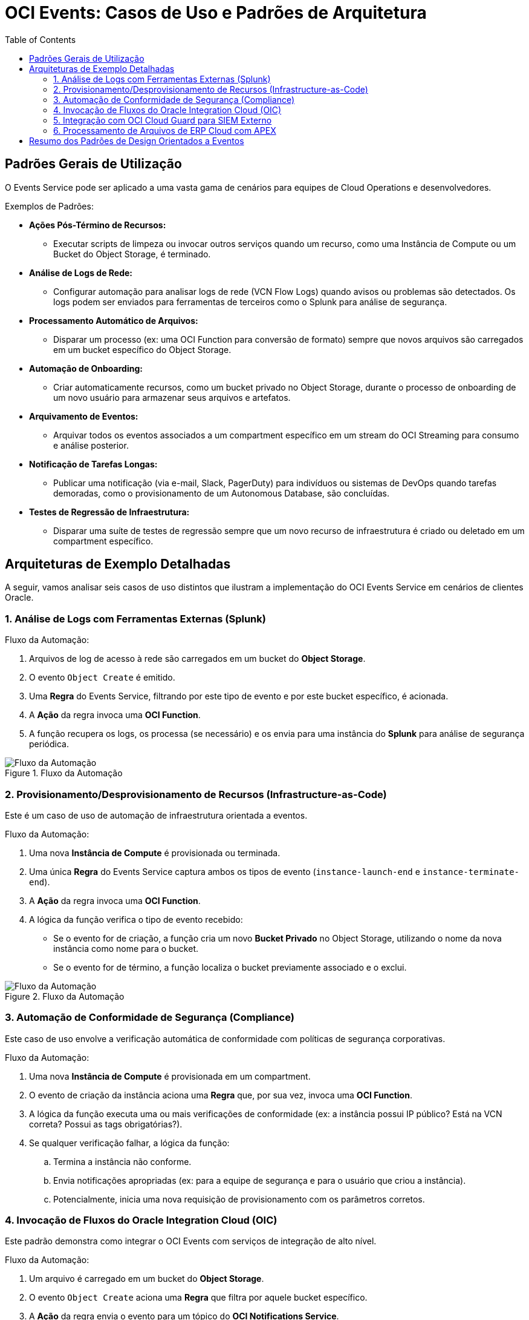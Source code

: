 = OCI Events: Casos de Uso e Padrões de Arquitetura
:toc: levels=2
:icons: font

== Padrões Gerais de Utilização

O Events Service pode ser aplicado a uma vasta gama de cenários para equipes de Cloud Operations e desenvolvedores.

.Exemplos de Padrões:
* *Ações Pós-Término de Recursos:*
** Executar scripts de limpeza ou invocar outros serviços quando um recurso, como uma Instância de Compute ou um Bucket do Object Storage, é terminado.

* *Análise de Logs de Rede:*
** Configurar automação para analisar logs de rede (VCN Flow Logs) quando avisos ou problemas são detectados. Os logs podem ser enviados para ferramentas de terceiros como o Splunk para análise de segurança.

* *Processamento Automático de Arquivos:*
** Disparar um processo (ex: uma OCI Function para conversão de formato) sempre que novos arquivos são carregados em um bucket específico do Object Storage.

* *Automação de Onboarding:*
** Criar automaticamente recursos, como um bucket privado no Object Storage, durante o processo de onboarding de um novo usuário para armazenar seus arquivos e artefatos.

* *Arquivamento de Eventos:*
** Arquivar todos os eventos associados a um compartment específico em um stream do OCI Streaming para consumo e análise posterior.

* *Notificação de Tarefas Longas:*
** Publicar uma notificação (via e-mail, Slack, PagerDuty) para indivíduos ou sistemas de DevOps quando tarefas demoradas, como o provisionamento de um Autonomous Database, são concluídas.

* *Testes de Regressão de Infraestrutura:*
** Disparar uma suíte de testes de regressão sempre que um novo recurso de infraestrutura é criado ou deletado em um compartment específico.

== Arquiteturas de Exemplo Detalhadas

A seguir, vamos analisar seis casos de uso distintos que ilustram a implementação do OCI Events Service em cenários de clientes Oracle.

=== 1. Análise de Logs com Ferramentas Externas (Splunk)

.Fluxo da Automação:
. Arquivos de log de acesso à rede são carregados em um bucket do *Object Storage*.
. O evento `Object Create` é emitido.
. Uma *Regra* do Events Service, filtrando por este tipo de evento e por este bucket específico, é acionada.
. A *Ação* da regra invoca uma *OCI Function*.
. A função recupera os logs, os processa (se necessário) e os envia para uma instância do *Splunk* para análise de segurança periódica.

image::images/image148.png[alt="Fluxo da Automação", title="Fluxo da Automação"]

=== 2. Provisionamento/Desprovisionamento de Recursos (Infrastructure-as-Code)

Este é um caso de uso de automação de infraestrutura orientada a eventos.

.Fluxo da Automação:
. Uma nova *Instância de Compute* é provisionada ou terminada.
. Uma única *Regra* do Events Service captura ambos os tipos de evento (`instance-launch-end` e `instance-terminate-end`).
. A *Ação* da regra invoca uma *OCI Function*.
. A lógica da função verifica o tipo de evento recebido:
** Se o evento for de criação, a função cria um novo *Bucket Privado* no Object Storage, utilizando o nome da nova instância como nome para o bucket.
** Se o evento for de término, a função localiza o bucket previamente associado e o exclui.

image::images/image149.png[alt="Fluxo da Automação", title="Fluxo da Automação"]

=== 3. Automação de Conformidade de Segurança (Compliance)

Este caso de uso envolve a verificação automática de conformidade com políticas de segurança corporativas.

.Fluxo da Automação:
. Uma nova *Instância de Compute* é provisionada em um compartment.
. O evento de criação da instância aciona uma *Regra* que, por sua vez, invoca uma *OCI Function*.
. A lógica da função executa uma ou mais verificações de conformidade (ex: a instância possui IP público? Está na VCN correta? Possui as tags obrigatórias?).
. Se qualquer verificação falhar, a lógica da função:
.. Termina a instância não conforme.
.. Envia notificações apropriadas (ex: para a equipe de segurança e para o usuário que criou a instância).
.. Potencialmente, inicia uma nova requisição de provisionamento com os parâmetros corretos.

=== 4. Invocação de Fluxos do Oracle Integration Cloud (OIC)

Este padrão demonstra como integrar o OCI Events com serviços de integração de alto nível.

.Fluxo da Automação:
. Um arquivo é carregado em um bucket do *Object Storage*.
. O evento `Object Create` aciona uma *Regra* que filtra por aquele bucket específico.
. A *Ação* da regra envia o evento para um tópico do *OCI Notifications Service*.
. O tópico de notificação possui uma assinatura do tipo *HTTPS*, configurada com a URL do endpoint de um fluxo de integração no *Oracle Integration Cloud (OIC)*.
. O OIC recebe a requisição REST, o que dispara a execução do fluxo de integração.
. O fluxo de integração, então, recupera e processa o arquivo do Object Storage.

image::images/image151.png[alt="Fluxo da Automação", title="Fluxo da Automação"]

=== 5. Integração com OCI Cloud Guard para SIEM Externo

Este caso de uso permite a exportação de alertas de segurança para sistemas externos.
[NOTE]
====
.O que é SIEM?
*SIEM (Security Information and Event Management)* refere-se à estratégia e às ferramentas (como Datadog, SolarWinds) que uma empresa utiliza para agregação e análise de dados de segurança.
====

.Fluxo da Automação:
. O *OCI Cloud Guard* detecta um problema de segurança (ex: um bucket público) e emite um evento.
. Uma *Regra* do Events Service captura os eventos do Cloud Guard.
. A *Ação* da regra invoca uma *OCI Function* (ou envia para o Notifications).
. A função recebe o payload do problema detectado e invoca uma API em um sistema externo para:
** Enviar os dados para um sistema SIEM central para análise correlacionada.
** Criar um ticket em um sistema de gerenciamento de serviços (ex: ServiceNow, Jira).

image::images/image152.png[alt="Fluxo da Automação", title="Fluxo da Automação"]

=== 6. Processamento de Arquivos de ERP Cloud com APEX

Este é um caso de uso mais evoluído, ilustrando uma integração complexa entre SaaS, PaaS e IaaS. O desafio é saber quando um job de extração de dados de um ERP finalizou e o arquivo está pronto para ser processado.

.Fluxo da Automação:
. *(1)* Um job (agendado ou manual) no *Oracle Business Intelligence Cloud Connector (BICC)* do ERP Cloud extrai dados e exporta um arquivo CSV para um bucket no *OCI Object Storage*.
. *(2)* O evento `Object Create` dispara uma *Regra* no Events Service.
. *(3)* A *Ação* da regra envia o evento para um tópico do *OCI Notifications*.
. *(4)* O tópico possui uma assinatura *HTTPS* que aponta para um webhook de um serviço *Oracle REST Data Services (ORDS)*, executando em um ambiente *Oracle APEX*.
. *(5)* O serviço ORDS recebe o evento e submete um job assíncrono no *Database Scheduler*.
. *(6)* O job do banco de dados utiliza a API REST da OCI para buscar o arquivo do Object Storage, o analisa (parse) com o APEX Data Parser e disponibiliza os dados para as aplicações APEX.

image::images/image153.png[alt="Arquiteturas de Exemplo com OCI Events", title="Arquiteturas de Exemplo com OCI Events"]

== Resumo dos Padrões de Design Orientados a Eventos

Os exemplos demonstram a vasta gama de casos de uso possíveis com o OCI Events, impulsionados pela extensa quantidade de tipos de evento e pela flexibilidade ilimitada da lógica que pode ser implementada nas três opções de Ação: OCI Notifications, OCI Streaming e Oracle Functions.

image::images/image154.png[alt="Resumo dos Padrões de Design", title="Resumo dos Padrões de Design"]